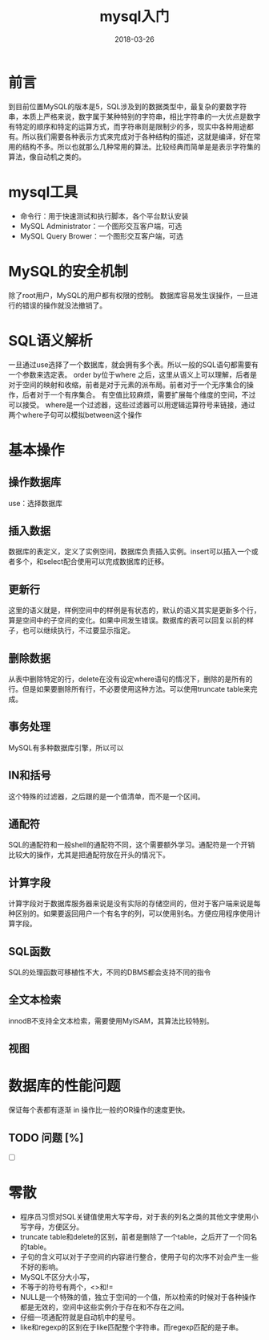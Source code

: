 #+TITLE: mysql入门
#+DATE: 2018-03-26
#+LAYOUT: post
#+TAGS: mysql
#+CATEGORIES: mysql

* 前言
  到目前位置MySQL的版本是5，SQL涉及到的数据类型中，最复杂的要数字符串，本质上严格来说，数字属于某种特别的字符串，相比字符串的一大优点是数字有特定的顺序和特定的运算方式，而字符串则是限制少的多，现实中各种用途都有。所以我们需要各种表示方式来完成对于各种结构的描述，这就是编译，好在常用的结构不多。所以也就那么几种常用的算法。比较经典而简单是是表示字符集的算法，像自动机之类的。
* mysql工具
  - 命令行：用于快速测试和执行脚本，各个平台默认安装
  - MySQL Administrator：一个图形交互客户端，可选
  - MySQL Query Brower：一个图形交互客户端，可选
* MySQL的安全机制
  除了root用户，MySQL的用户都有权限的控制。
  数据库容易发生误操作，一旦进行的错误的操作就没法撤销了。
* SQL语义解析
  一旦通过use选择了一个数据库，就会拥有多个表。所以一般的SQL语句都需要有一个参数来选定表。
  order by位于where 之后，这里从语义上可以理解，后者是对于空间的映射和收缩，前者是对于元素的派布局。前者对于一个无序集合的操作，后者对于一个有序集合。
  有空值比较麻烦，需要扩展每个维度的空间，不过可以接受。
  where是一个过滤器，这些过滤器可以用逻辑运算符号来链接，通过两个where子句可以模拟between这个操作
* 基本操作
** 操作数据库
   use：选择数据库
** 插入数据
   数据库的表定义，定义了实例空间，数据库负责插入实例。insert可以插入一个或者多个，和select配合使用可以完成数据库的迁移。
** 更新行
   这里的语义就是，样例空间中的样例是有状态的，默认的语义其实是更新多个行，算是空间中的子空间的变化。如果中间发生错误。数据库的表可以回复以前的样子，也可以继续执行，不过要显示指定。
** 删除数据
   从表中删除特定的行，delete在没有设定where语句的情况下，删除的是所有的行。但是如果要删除所有行，不必要使用这种方法。可以使用truncate table来完成。
** 事务处理
   MySQL有多种数据库引擎，所以可以
** IN和括号
   这个特殊的过滤器，之后跟的是一个值清单，而不是一个区间。
** 通配符
   SQL的通配符和一般shell的通配符不同，这个需要额外学习。通配符是一个开销比较大的操作，尤其是把通配符放在开头的情况下。
** 计算字段
   计算字段对于数据库服务器来说是没有实际的存储空间的，但对于客户端来说是每种区别的。如果要返回用户一个有名字的列，可以使用别名。方便应用程序使用计算字段。
** SQL函数
   SQL的处理函数可移植性不大，不同的DBMS都会支持不同的指令
** 全文本检索
   innodB不支持全文本检索，需要使用MyISAM，其算法比较特别。
** 视图
* 数据库的性能问题
  保证每个表都有逐渐
  in 操作比一般的OR操作的速度更快。
** TODO 问题 [%]
   - [ ] 
* 零散
  - 程序员习惯对SQL关键值使用大写字母，对于表的列名之类的其他文字使用小写字母，方便区分。
  - truncate table和delete的区别，前者是删除了一个table，之后开了一个同名的table。
  - 子句的含义可以对于子空间的内容进行整合，使用子句的次序不对会产生一些不好的影响。
  - MySQL不区分大小写，
  - 不等于的符号有两个，<>和!=
  - NULL是一个特殊的值，独立于空间的一个值，所以检索的时候对于各种操作都是无效的，空间中这些实例介于存在和不存在之间。
  - 仔细一项通配符就是自动机中的星号。
  - like和regexp的区别在于like匹配整个字符串。而regexp匹配的是子串。
